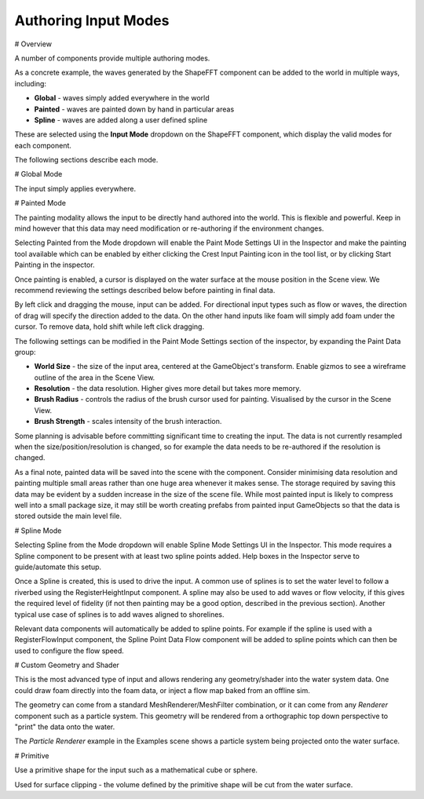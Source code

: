 Authoring Input Modes
=====================

# Overview

A number of components provide multiple authoring modes.

As a concrete example, the waves generated by the ShapeFFT component can be added to the world in multiple ways, including:

* **Global** - waves simply added everywhere in the world
* **Painted** - waves are painted down by hand in particular areas
* **Spline** - waves are added along a user defined spline

These are selected using the **Input Mode** dropdown on the ShapeFFT component, which display the valid modes for each component.

The following sections describe each mode.


# Global Mode

The input simply applies everywhere.


# Painted Mode

The painting modality allows the input to be directly hand authored into the world.
This is flexible and powerful.
Keep in mind however that this data may need modification or re-authoring if the environment changes.

Selecting Painted from the Mode dropdown will enable the Paint Mode Settings UI in the Inspector and make the painting tool available which can be enabled by either clicking the Crest Input Painting icon in the tool list, or by clicking Start Painting in the inspector.

Once painting is enabled, a cursor is displayed on the water surface at the mouse position in the Scene view.
We recommend reviewing the settings described below before painting in final data.

By left click and dragging the mouse, input can be added.
For directional input types such as flow or waves, the direction of drag will specify the direction added to the data.
On the other hand inputs like foam will simply add foam under the cursor.
To remove data, hold shift while left click dragging.

The following settings can be modified in the Paint Mode Settings section of the inspector, by expanding the Paint Data group:

* **World Size** - the size of the input area, centered at the GameObject's transform. Enable gizmos to see a wireframe outline of the area in the Scene View.
* **Resolution** - the data resolution. Higher gives more detail but takes more memory.
* **Brush Radius** - controls the radius of the brush cursor used for painting. Visualised by the cursor in the Scene View.
* **Brush Strength** - scales intensity of the brush interaction.

Some planning is advisable before committing significant time to creating the input.
The data is not currently resampled when the size/position/resolution is changed, so for example the data needs to be re-authored if the resolution is changed.

As a final note, painted data will be saved into the scene with the component.
Consider minimising data resolution and painting multiple small areas rather than one huge area whenever it makes sense.
The storage required by saving this data may be evident by a sudden increase in the size of the scene file.
While most painted input is likely to compress well into a small package size, it may still be worth creating prefabs from painted input GameObjects so that the data is stored outside the main level file.


# Spline Mode

Selecting Spline from the Mode dropdown will enable Spline Mode Settings UI in the Inspector.
This mode requires a Spline component to be present with at least two spline points added.
Help boxes in the Inspector serve to guide/automate this setup.

Once a Spline is created, this is used to drive the input.
A common use of splines is to set the water level to follow a riverbed using the RegisterHeightInput component.
A spline may also be used to add waves or flow velocity, if this gives the required level of fidelity (if not then painting may be a good option, described in the previous section).
Another typical use case of splines is to add waves aligned to shorelines.

Relevant data components will automatically be added to spline points.
For example if the spline is used with a RegisterFlowInput component, the Spline Point Data Flow component will be added to spline points which can then be used to configure the flow speed.


# Custom Geometry and Shader

This is the most advanced type of input and allows rendering any geometry/shader into the water system data.
One could draw foam directly into the foam data, or inject a flow map baked from an offline sim.

The geometry can come from a standard MeshRenderer/MeshFilter combination, or it can come from any *Renderer* component such as a particle system.
This geometry will be rendered from a orthographic top down perspective to "print" the data onto the water.

The *Particle Renderer* example in the Examples scene shows a particle system being projected onto the water surface.


# Primitive

Use a primitive shape for the input such as a mathematical cube or sphere.

Used for surface clipping - the volume defined by the primitive shape will be cut from the water surface.

